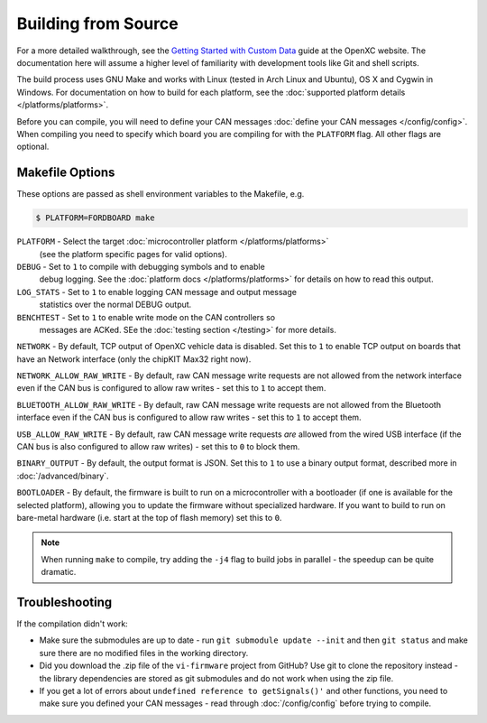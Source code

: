 ====================
Building from Source
====================

For a more detailed walkthrough, see the `Getting Started with Custom Data
<http://openxcplatform.com/firmware/custom-data-example.html>`_ guide at the
OpenXC website. The documentation here will assume a higher level of familiarity
with development tools like Git and shell scripts.

The build process uses GNU Make and works with Linux (tested in Arch Linux and
Ubuntu), OS X and Cygwin in Windows. For documentation on how to build for each
platform, see the :doc:`supported platform details </platforms/platforms>`.

Before you can compile, you will need to define your CAN messages :doc:`define
your CAN messages </config/config>`. When compiling you need to specify which
board you are compiling for with the ``PLATFORM`` flag. All other flags are
optional.

Makefile Options
================

These options are passed as shell environment variables to the Makefile, e.g.

.. code-block:: sh

   $ PLATFORM=FORDBOARD make

``PLATFORM`` - Select the target :doc:`microcontroller platform </platforms/platforms>`
   (see the platform specific pages for valid options).

``DEBUG`` - Set to ``1`` to compile with debugging symbols and to enable
      debug logging. See the :doc:`platform docs </platforms/platforms>` for
      details on how to read this output.

``LOG_STATS`` - Set to ``1`` to enable logging CAN message and output message
      statistics over the normal DEBUG output.

``BENCHTEST`` - Set to ``1`` to enable write mode on the CAN controllers so
      messages are ACKed. SEe the :doc:`testing section </testing>`
      for more details.

``NETWORK`` - By default, TCP output of OpenXC vehicle data is disabled. Set
this to ``1`` to enable TCP output on boards that have an Network interface (only
the chipKIT Max32 right now).

``NETWORK_ALLOW_RAW_WRITE`` - By default, raw CAN message write requests are not
allowed from the network interface even if the CAN bus is configured to allow
raw writes - set this to ``1`` to accept them.

``BLUETOOTH_ALLOW_RAW_WRITE`` - By default, raw CAN message write requests are
not allowed from the Bluetooth interface even if the CAN bus is configured to
allow raw writes - set this to ``1`` to accept them.

``USB_ALLOW_RAW_WRITE`` - By default, raw CAN message write requests *are*
allowed from the wired USB interface (if the CAN bus is also configured to allow
raw writes) - set this to ``0`` to block them.

``BINARY_OUTPUT`` - By default, the output format is JSON. Set this to ``1`` to
use a binary output format, described more in :doc:`/advanced/binary`.

``BOOTLOADER`` - By default, the firmware is built to run on a microcontroller
with a bootloader (if one is available for the selected platform), allowing you
to update the firmware without specialized hardware. If you want to build to run
on bare-metal hardware (i.e. start at the top of flash memory) set this to
``0``.

.. note::

   When running ``make`` to compile, try adding the ``-j4`` flag to build jobs
   in parallel - the speedup can be quite dramatic.

Troubleshooting
===============

If the compilation didn't work:

-  Make sure the submodules are up to date - run
   ``git submodule update --init`` and then ``git status`` and make sure
   there are no modified files in the working directory.
-  Did you download the .zip file of the ``vi-firmware`` project from
   GitHub? Use git to clone the repository instead - the library dependencies
   are stored as git submodules and do not work when using the zip file.
-  If you get a lot of errors about ``undefined reference to getSignals()'`` and
   other functions, you need to make sure you defined your CAN messages - read
   through :doc:`/config/config` before trying to compile.
